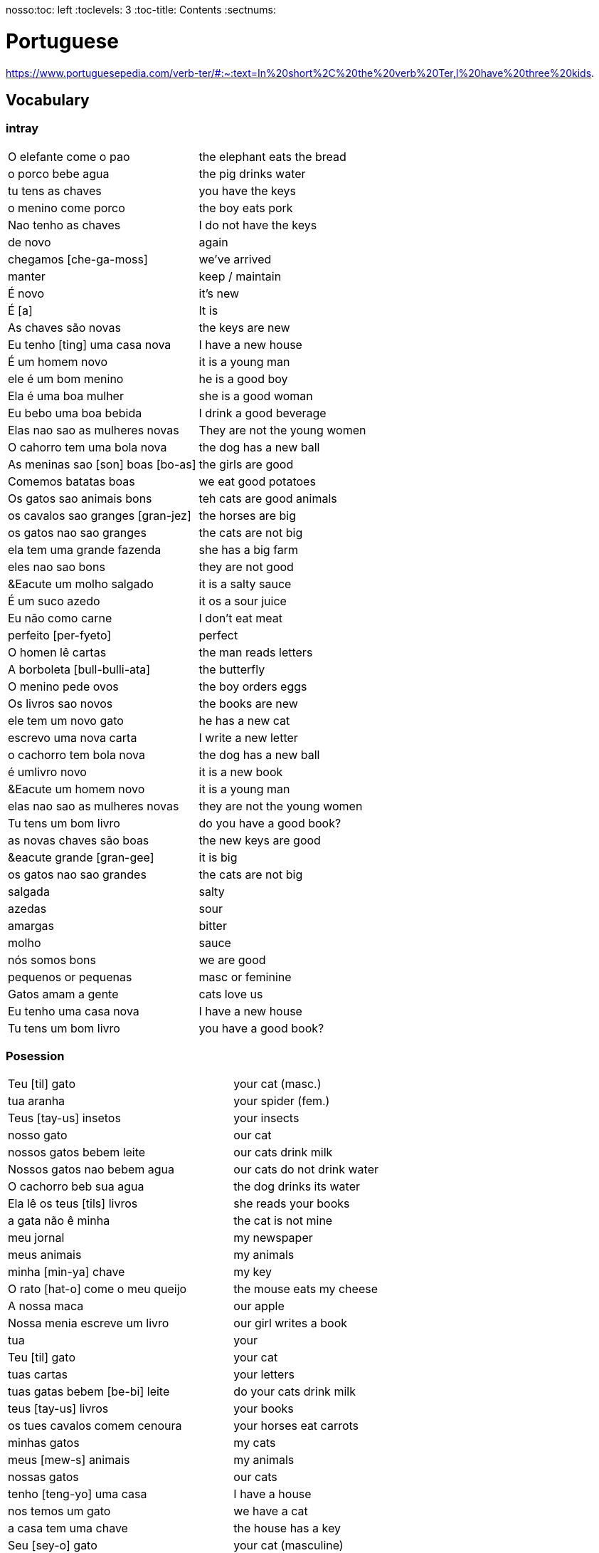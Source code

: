 nosso:toc: left
:toclevels: 3
:toc-title: Contents
:sectnums:

:imagesdir: ../images

= Portuguese

https://www.portuguesepedia.com/verb-ter/#:~:text=In%20short%2C%20the%20verb%20Ter,I%20have%20three%20kids.

== Vocabulary

=== intray
|====
|O elefante come o pao | the elephant eats the bread
|o porco bebe agua | the pig drinks water
| tu tens as chaves | you have the keys
| o menino come porco | the boy eats pork
| Nao tenho as chaves | I do not have the keys
| de novo | again
| chegamos [che-ga-moss] |we've arrived
| manter | keep / maintain
| &Eacute; novo | it's new
| &Eacute; [a] | It is
| As chaves s&atilde;o novas | the keys are new
| Eu tenho [ting] uma casa nova | I have a new house
| &Eacute; um homem novo | it is a young man
| ele &eacute; um bom menino | he is a good boy
| Ela &eacute; uma boa mulher | she is a good woman
| Eu bebo uma boa bebida | I drink a good beverage
| Elas nao sao as mulheres novas | They are not the young women
| O cahorro tem uma bola nova | the dog has a new ball
| As meninas sao [son] boas [bo-as] | the girls are good
| Comemos batatas boas | we eat good potatoes
| Os gatos sao animais bons | teh cats are good animals
| os cavalos sao granges [gran-jez] | the horses are big
| os gatos nao sao granges | the cats are not big
| ela tem uma grande fazenda | she has a big farm
| eles nao sao bons | they are not good
| &Eacute um molho salgado |  it is a salty sauce
| &Eacute; um suco azedo | it os a sour juice
| Eu n&atilde;o como carne | I don't eat meat
| perfeito [per-fyeto] | perfect
| O homen l&ecirc; cartas | the man reads letters
| A borboleta [bull-bulli-ata] | the butterfly
| O menino pede ovos | the boy orders eggs
| Os livros sao novos | the books are new
| ele tem um novo gato | he has a new cat
| escrevo uma nova carta | I write a new letter
| o cachorro tem bola nova | the dog has a new ball
| &eacute; umlivro novo | it is a new book
| &Eacute um homem novo | it is a young man
| elas nao sao as mulheres novas | they are not the young women
| Tu tens um bom livro | do you have a good book?
| as novas chaves s&atilde;o boas | the new keys are good
| &eacute grande [gran-gee] | it is big
| os gatos nao sao grandes | the cats are not big
| salgada | salty
| azedas | sour
| amargas | bitter
| molho | sauce
| n&oacute;s somos bons | we are good
| pequenos or pequenas | masc or feminine
| Gatos amam a gente | cats love us
| Eu tenho uma casa nova | I have a new house
| Tu tens um bom livro | you have a good book?

|====

=== Posession

|====
| Teu [til] gato | your cat (masc.)
| tua aranha | your spider (fem.)
| Teus [tay-us] insetos | your insects
| nosso gato | our cat
| nossos gatos bebem leite | our cats drink milk
| Nossos gatos nao bebem agua | our cats do not drink water
| O cachorro beb sua agua | the dog drinks its water
| Ela l&ecirc; os teus [tils] livros | she reads your books
| a gata n&atilde;o &ecirc; minha | the cat is not mine
| meu jornal | my newspaper
| meus animais | my animals
| minha [min-ya] chave | my key
| O rato [hat-o] come o meu queijo | the mouse eats my cheese
| A nossa maca | our apple
| Nossa menia escreve um livro | our girl writes a book
| tua | your
| Teu [til] gato | your cat
| tuas cartas | your letters
| tuas gatas bebem [be-bi] leite | do your cats drink milk
| teus [tay-us] livros | your books
| os tues cavalos comem cenoura | your horses eat carrots
| minhas gatos | my cats
| meus [mew-s] animais | my animals
| nossas gatos | our cats
| tenho [teng-yo] uma casa | I have a house
| nos temos um gato | we have a cat
| a casa tem uma chave | the house has a key
| Seu [sey-o] gato | your cat (masculine)
| Sua [sewer] chave | your key (feminine)
| Seus [seewls] livros | your books (masc.)
| Suas [su-as] chaves | your keys (fem.)
| tu | you
| n&oacute;s | we
| O gato bebe seu leite | the cat drinks its milk
| minhas | my 
| Ele l&ecirc; suas cartas | he reads his letters
| Seus passaros comem moscas | your birds eat flies
| O gato bebe o seu leite | the cat drinks its milk
| sou um leao | I'm a lion
| Os seus [sewls] gatos bebem [bebe] leite | do your cats drink milk?
| suas chaves | your keys
| Ele l&ecirc; suas cartas | he reads his letters
| nosso | our
| minha | my
| seus [su-as] | your
| As batatas sao suas | the potatoes are yours
| Os livros sao nossos | the books are ours
| meus [mae-us] |my
| o cavalo n&atilde;o &eacute; meu | the horse is not mine
| tu comes as tuas | you eat yours
| os passaros sao ueus? | are the birds yours?
| o bolo &eacute; seu | the cake is yours
| Ela l&ecirc; os teus livros | she reads your books
| Ela l&ecirc; a tua carta | she reads your letter
| O gato bebe o seu leite | the cat drinks *its* milk
| N&atilde;o tenho as chaves | I do not have the keys
| Ela l&ecirc; os meus[mills] livros  | she reads my books
| A tua aranha | your spider
| Ele frita as minhas[ming-yas] batatas | He fries my potatoes
| Eu[il] tenho[teng] um cachorro | I have a dog
| Elas leem [lame] nossas cartas |they read our letters
| N&oacute;s temos um cachorro | we have a dog
| Meus p&aacute;ssaros comem insectos | my birds eat insects
| A vaca &eacute; sua | the cow is yours
| As batatas s&atilde;o minhas | The potatoes are mine
| Eles s&atilde;o meus | they are mine
| A aranha n&atilde;o &eacute; tua | the spider is not yours
| O cachorro &eacute; nosso | the dog is ours
| a gata n&atilde;o &eacute; minha | the cat is not mine
| Os meus s&atilde;o cavalos | mine are horses
| Tu comes as tuas | you eat yours
| meu e teu | mine and yours
| o jornal &eacute; teu | the newspaper is yours
| A nossa menina l&ecirc; um jornal | our girl reads a newspaper
|
|====


=== Pronounce
|====
| Ele | el-ee
| come | com-ey
| ovos | of-vos
| fritos | free-toss
| &eacute; | eh
| &aacute;gua | ag-wa
| pede | pe-gee
| n&atilde;o | no
| doce | doss-see
| s&atilde;o | son
| ela | ella
| casa | car-za
| tem | teing
| peixe | pay-she
| tenho | teng-o
|====
=== Main Verbs

|====
| Portuguese | English

| falo/fala +
__When you are saying “I speak” it is falo. When you are saying “You speak” or “He/She speaks” it is fala. This is the same for a ton of “regular” verbs ending in -ar!__| speak
| corto/corta | cut - same rules apply as above
|&Eacute; | it is +
| suo | am
| Eu sou | I am
| voce, ele, ela: *tem* / Eu *tenho* | you,he,she / I *have*
| comer | to eat
| voce come | you eat
| Eu como | I eat
| ele/ela come | he/she eats
| Comemos | we eat
| bebida | drink
| eu bebo | I drink
| voce bebe | you drink
| ele/ela bebe | he/she drinks
| N&oacute;s Bebemos | we drink
|  Eu leio | I read
| he reads | ele l&ecirc;
| cozinho/cozinha | to cook
| Eu cozinho um molho | I cook a sauce
| Ela cozinh**a** uma cebola | *she* cooks an onion
| Eu cozinh**o** uma cebola | *I* cook an onion
| O cozinheiro [cozin-aero] <noun> | cook
| O cozinheiro cozinha | the cook cooks
| fervo | boil
| Voce ferve o suco | do you boil the juice?
| O cozinheiro ferve o molho | the cook boils the sauce
| frito/a | fry
| Eu frito o peixe [pay-sh-a] |
| Cad&ecirc; | where is?
| Pede | orders (from a menu)
| Eu pe&ccedil;o ch&aacute; | I order tea
| Eu preciso | I need
|====

=== Nouns
|====
| Portugu&eacute;s | Portuguese
| ingl&ecirc;s (m) | english
|eu [eee-o] | I
|um [um] | a
| ela | she
|vo&#0265;e | you
| Homem [o-men, like amen but with a o] | man
| Mulher [mool-ersh] | woman
|homem <omem> or <ha-may> (m) | man
| Os homens <os ormies> | the men
|mulher <mooliere> (f) | woman
| As mulheres | the women 
| menino <menino> (m) | boy
| menina <meninya> | girl
| coisa |thing
|jornal (m) | newspaper
|livro (m) | book
| bola (f) | ball
| cachorro (m) | dog
| casa (f) | house
| maca (f) | apple
| chave (f) | key
| cervaja (f) | beer
| leite | milk
| agua (f) | water
| laranja | orange
| o caf&eacute; | coffee
| A bebida | the drink
| O queijo [quay-zu] | cheese
| o peixe | fish
| o ch&aacute; | tea
| a carne de porco | pork
| O ovo | an egg
| A cenoura [] | carrot 
| O molho | the sauce 
| A cebola | an onion
| uma banana | banana
| o chocolate [chocolatchey] | chocolate
| o suco | juice
| o cozinheiro [cozin-aero] <noun> | cook
| o cozinheiro cozinha | the cook cooks
| Eu pe&ccedil;a *conta* | I ask for the *bill*
| O frango | chicken
| o biscoito | the biscuit
| o bolo | the cake
| a salada | the salad
| a batata | the potato
| o bife [beefy] | the steak
| A uva [oova] | the grape
| O passaporte [passa-portey] | passport
| m&atilde;o |hand
| meu [mo] amor | my friend
| esposa | wife
| bolsa | bag
| A tartaruga | turtle
| A abelha [abeylya] | a bee
| O cavalo | a horse
| O p&aacute;ssaro | a bird
| A formiga | an ant
| A vaca | cow
| O pato | duck
| O macaco | monkey
| O urso | bear
| A borboleta | butterfly
| A mosca | the fly
| O rato [hat-u] | rat
| O tigre | the tiger
| O elefante | elephant
| O tubar&atilde;o | shark
| O inseto [inserto] | insect
| &Eacute; um inseto | It is an insect
| O lobo | wolf
| O le&atilde;o [leon] | lion
| A cobra | snake
| A fazenda | the farm
| A aranha [aran-ya]] | the spider
| O tatu | armadillo
| O tatu tem uma bola | The armadillo has a ball
| O tubar&atilde;o | shark
| massa | pasta
| almo&ccedil;o <al-mo-so>| lunch
| o casaco | the coat
| um casaco novo | a new coat
| O aluno novo | the new student
| ajuda | help
| onde <on-jay> | where?
| nome | name
| alto | tall
| amanh&atilde; [a-may-ya] | tomorrow
| jogo | game (football, etc)
| lobo | wolf
| rato [hat-too] | mouse
| seus [see-oos] | your
| card&aacute;pio [card-daapio] | menu
| Uma pergunta | a question
| comida | food
| sobre [sob-bra] | about
| roupas [hoo-pas] | clothes
| f&eacute;rias | holiday/vacation
| tudo bem [beng]| ok / all good
| vestido | dress
| preciso | necessary
| amerelo | yellow
| brancas | white
| quero | want
| loja | shop
|====

=== Food
|===
| card&aacute;pio | menu
| batata frita | chips
| tomate | tomato
| cenoura | carrot
| frango | chicken
| muito bins [my-oto bonse] | very good
| chocolate | chocolate
|===

=== People

|====
|eu [eee-o] | I
|um [um] | a
| ela | she
|vo&#0265;e | you
| Elas | they
| n&oacute;s | we
| n&oacute;s escrevemos | we write
| n&oacute;s somos eles | we are them
| Eles s&atilde;o homens | They are men
| Elas bebem a &aacute;gua | they drink the water
| s&atilde;o <sohn> | they are
| Elas s&atilde;o mulheres | They are women
| Homem [o-men, like amen but with a o] | man
| Mulher [mool-ier] | woman
|homem <omem> or <ha-may> (m) | man +
|mulher <mooliere> (f) | woman +
|menino <menino> (m) | boy +
| menina <meninya> | girl
| os meninos | the boys
| as meninas | the girls
| Voc&ecirc;s | you (plural)
| meu [mo] amor | my friend
| esposa | wife
|====

=== Adjectives
|====
| pequena [pek-kenna] | small
| a pequena gata come o peixe | a small cat eats a fish
| A chave &eacute; pequen**a** | the key is small
| &Eacute; um livro pequen**o** | it is a small book
| Eles nao sao pequenos | they are not small
| Nao leio livros pequenos | I do not read small books
| As ma&ccedil;&atilde;s s&atilde;o pequenas | the apples are small
| As moscas s&atilde;o pequenas | the flies are small
| As meninas sao boas | the girls are good
| comemos batatas boas | eating potatoes is good
| as novas chaves sao boas | the new keys are good
| ela le livros grandes [gran-jes] | she reads big books
| boa [boo-er] | good
| bom | good
| novo | new
| &Eacute; salgado | It's salty
| O bolo doce [do-see] | the sweet cake
| Um biscoito salgado | a salty biscuit
| &Eacute; &aacute;gua salgada | it is salt water
| pedro pede [pear-gee] uma salada salgada | Pedro orders a salty salad
| Elas s&atilde;o amargas | they are bitter
| Macas sao azedas | Apples are sour 
| Ela come batatas doces | she eats sweet potatoes
| Eu nao bebo leite azedo | I do not drink sour milk
| O cozinheiro come ovos fritos |The cook eats fried eggs
| &Eacute; uma bebida amarga | it is a bitter drink
| A uva &eacute; doce e azeda | the grape is sweet and sour
| O cavalo n&atilde;o &eacute; pequeno | the horse is not small
| uma menia pequena | a little girl
| O lobo tem uma pequena casa | the wolf has a small house
| As ma&ccedil;&atilde;s s&atilde;o pequenas | the apples are small
| Eles nao sao pequenos | they are not small
| A pequena gata come o peixe | the small cat eats the fish
| ela pede batatas pequenas | she orders small potatoes
| insetos s&atilde;o pequenos | insects are small
| A chave &eacute; pequena | the key is small
| O gato n&atilde;o &eacute; pequeno | the cat is not small
| Eu n^atilde;o bebo leite azedo |I do not drink sour milk
| macas sao doces | apples are sweet
|
|
|====


=== Tu
|====
| Tu bebes leite | do you drink milk
| Tu comes pao | you eat bread
| Tu l&ecirc;s livros | do you read books
| Tu l&ecirc;s? | do you read?
| es uma abelha | you are a bee
|Tu bebes agua | you drink water
| tu escreves | you write
| tu bebes leite | you drink milk
| tu l&ecirc;s livros | you read books
| tu l&ecirc;s o jornal| do you read the newspaper
| tens uma fazenda| you have a farm
| &Eacute;s uma abelha | you are a bee
| l&ecirc; os livros | do you read the books
| tu comes peixe | you eat fish
|tu l&ecirc;s o jornal | do you read the newspaper?
|tu bebes cha | you drink tea
|tu n&atilde;o bebes | you do not drink
|tu comes cavalo? | do you eat horse?
| tu tens uma cobra | do you have a snake
| tu tens as chaves | you have the keys
| &eacute;s um passaro | you are a bird
| &Eacute uma mulher | you are a woman
|Tens uma fazenda | you have a farm
| |
|====










=== Gente
People, folk, us - collective feminine noun
|====
| Preciso de dinheiro | I need money
| eu preciso de dinheiro para uma pizza | I need money for a pizza
| A gente beb ch&aacute; | we drink tea
| A gente [gen-sh] n&atilde;o come carne |we do not eat meat
| A gente [gen-sh] n&atilde;o fala portugu&ecirc;s | we do not speak Poruguese
| A gente ferve &aacute;gua | we boil water
| a gente l&ecirc; livros | we read books
| a gente nao fala ingles | we do not speak english
| Cavalos nao comem a gente | Horses do not eat us
| Gatos amam [a-mom] a gente | cats love us
| Os passaros amam a gente | the birds love us
| A gente cozinha um ovo | we cook an egg
| gatos amam a gente | cats love us
| cavalos nao comem a gente | horses do not eat us
| A gente ferve &aacute;gua | we boil water
| A gente [jen-shee] nao fala portugues | we do not speak portuguese
| gatos amam a gente | cats love us
| a gente l&ecirc; cartas | we read letters
| A gente cozinha um ovo | we cook an egg
| a gente n&atilde;o come carne | we do not eat meat
| a gente tem uma casa | we have a house
| Os p&aacute;ssaros amam a gente | the birds love us
|====

=== Plurals

|===
| Elas comem uma laranja | they eat an orange
| nos lemos o livro  | we read the book
| Os meninos leem um livro | the boys read a book
|O homem e a mulher escrevem uma carta | the man and the woman write a letter
| Elas <ilez> leem  uma carta | they read a letter
| N&oacute;s lemos | we read
| Nos lemos o jornal | we read the newspaper
| parab&eacute;ns, meninos | congratulations boys
| meninos comem [com-e] pao | the boys eat bread
| Elas escrevem | they write
| Eles [ellie] escrevem uma carta | they write a letter
| Nos escrevemos um livro | we write a book
| Comemos a maca | we eat the apple
| Ela e eu comemos macas | she and I eat apples
| Somos mulheres | we are women
| N&oacute;s somos meninos | we are boys
| He reads the words | ele l&ecirc; as palavras
| Meninas bebem leite | girls drink milk
| Elas [elle-ass] escrevem um livro? | do they write a book?
| Elas leem uma carta | they read a letter
| Os ovos | the eggs
| Nos comemos ovos | we eat eggs
| As chaves | the keys
| O homem l&ecirc; cartas | the man reads letters
| O le&atilde;o escreve cartas | the lion writes letters
| Voces fritam ovos | You fry eggs
| os gatos  |the cats
| Os p&aacute;ssaros | the birds
| Os passaros leem o jornal | the birds read the newspaper
| Leio as palavras | I read the words
| As gatas s&atilde;o animais | the cats are animals
| A menina escreve as palavras | the girl writes the words
| Os cavalos comen | the horses eat
|a vaca e o cavalo bebem agua | the cow and the horse drink water
|bebemos o leite | we drink the milk
|eles leem um livro | they read a book
|sao mulheres | they are women
| (nos) somos homes | we are men
|os insetos bebem agua | the insects drink water
| Comemos [com-mem-o] a maca | we eat the apple
| Bebemos o leite [bay-be-moss o lay-chee] | we drink the milk
| As gatos s&atilde;o animais | the cats are animals
| Os meninos comem ma&ccedil;&atilde;s |the boys eat apples
| elas escrevem um livro | do they write a book?
| as meninas bebem &aacute;gua | the girls drink water
| ele l&ecirc; as palavras | he reads the words
| as gatas comem p&atilde;o | the cats eat bread
| a vaca e o cavalo bebem &aacute;gua | the cow and the horse drink water
| as gatas s&atilde;o animais | the cats are animals
| E os p&aacute;ssaros | and the birds?
| nos escrevemos [escreve] uma carta | we write a letter
| Elas s&atilde;o girls | they are girls
| eles bebem [bebe] cerveja | they drink beer
| os cavlaos sao anaimais | the horses are animals
| elas comem [ko-ming] uma ma&ccedil;&atilde; | they eatan apple
| mulheres e homens | women and men
| Elas n&acirc;o bebem cerveja | they do not drink beer
| voc&ecirc; e eu bebemos &aacute;gua |you and I drink water
| N&oacute;s escrevemos  um livro | we write a book
|===

==== Greetings/Politenesses/Questions
|====
| Oi | hi
| tchau [chow] | bye
| obrigado/a | thank you (m)/(f) <- person saying it
| n&atilde;o obrigado | no thank you
| Por favor [poor favorshe] | please
| De [je] nada | You're welcome
| de nada, boa tarde | you're welcome, good afternoon
|boa noite [noychi] | good night
| boa noite, tudo bem? | good evening, how are you
| oi, tudo bem [beng]? | hi, how are you?
| como est&aacute; | how are you?
| Tudo bem | everything is fine
| parabens | congratulations
| Ol&aacute; | Hello
| Ol&aacute;, tudo [tutu] bem [beng] | Hello, how are you?
| Desculpe | sorry
| Prazer em conhecer voc&eacute; +
  [presish im coy-nes-shersh vossay]| nice to meet you
| A conta, por favor [favorshe] | the bill please
| Cad&ecirc; | where is?
| Ola, prazer em conhecer voce | hello, nice to meet you
| Com licenca, voce fala portugues |excuse me, do you speak portuguese?
| Com licensa, voce tem agua | excuse me, do you have water?
| Desculpe, eu nao falo portugu&ecirc;s | Sorry, I do not speak Portuguese
| Ol&aacute; prazer em conhecer voc&ecirc; | hello, nice to meet you
| Com licen&ccedil;a |excuse me
| Oi, sou eu [sow-iwwl] | Hi, it's me
| bom dia [bom jia]| good morning
| boa tarde [tarchey] | good afternoon
|====

== Phrases
|====
| Portuguese | English

||
| que f&aacute;cil | how easy!
| Tu escreves a carta | you write the letter
| Tu comes cavalo | do you eat horse
| l&ecirc;s os livros | do you read the books?
| &Eacute;s um p&aacutessaro | you are a bird
| Tu tens [tings] gatos | you have cats
| tU TENS A S CHAVES | YOU HAVE THE KEYS
| Tu l&ecirc;s o jornal | do you read the newspaper
| Tu tens [tings] uma cobra | do you have a snake
| Tu comes peixe | do you eat fish
| Tu bebes ch&aacute | you drink tea
| &Eacute;s um le&acirc;o | you are a lion
| Tu l&ecirc;s | do you read?
| Tu escreves o jornal | you write the newspaper
| tu comes peixe | do you eat fish?
| tu bebes &aacute;gua | you drink water
| Eu nao tenho p&atilde;o <po>, desculpe | I do not have bread, sorry
| Oi, sou eu [so-yeo] | Hi, it is me
|A menina come pao | The girl eats bread 
|ela bebe agua | she drinks water 
|ele bebe agua | he drinks water 
| Eu bebo &aacute;gua | I drink water
|ela come uma laranja | she eats an orange
|A mulher le o journal | the woman reads a newspaper
|O cachorro bebe agua |  the dog drinks water
| sou uma mulher | I am a woman
|eu escrevo | i write
|eu escrevo uma carta | i write a book
|ele escreve uma carta | he reads a book
|eu <il> leio | i read
|eu leio um jornal | i read a newspaper
|eu leio um livro | i read a book
| ela escreve e eu leio | she writes and I read
|Tenho um cachorro e uma bola | I have a dog and a ball
|ele tem a chave | he has the key
|o gato tem uma chave | the cat has a key
|ela tem uma casa | she has a house
|&#0233; cerveja | it is beer
|ele tem agua | he has water
| N&oacute;s n&atilde;o comemos frango | we do not eat chicken
|ela &#0233; uma mulher | she is a woman
| Somos mulheres <mool-yeese> | we are women
| N&oacute;s somos homens | we are men
| N&oacute;s comemos e bebmos | we eat and drink
|&#0233; um gato | it is a cat
|ela tem uma gata [data] | she has a cat
|ela &#0233; uma menina | she is a girl
| O cahorro come o jornal | the dog eats the newspaper
| O menino come uma maca | the boy eats an apple
| Eu tenho um livro (Il teng un livro)| I have a book
| eu escrevo uma carta | I write a letter
| ela escreve uma carta | she writes a letter
| eu leio o jornal | i read the newspaper
| eu bebo agua | I drink water
| voce escreve uma carta | you write a letter
| O menino escreve uma carta | the boy writes a letter
| voce l&ecirc; | you read
| eu como pao | i eat bread
| O gato le{circ} o jornal | the cat reads the newspaper
| eu como uma maca e ela come pao |I eat an apple and she eats bread
| ele le | he reads
| O menino tem a carta | the boy has the letter
| the man has the book | O homen tem o livro
| voce le um livro | you read a book
| &Eacute;  um cachorro | it is a dog
| ela tem um gato | she has a cat
| voce tem um gato | you have a cat
| ela come | she eats
| Tchau e bom dia | bye and good morning
| bom dia e boa tarde | good morning and good afternoon
| Eu nao tenho um carro | I do not have a car
| O gato l&eacute; o jornal | the cat reads the newspaper
| Eu leio o jornal | I read the newspaper
| Ela &eacute; uma menina e eu sou um menino | she is a girl and I am a boy
| Tudo bem [tutu beng], obrigado | everything is fine, thank you
| De [gee] nada, boa tarde | you're welcome, good afternoon
| I do not have a car | Eu n&atilde;o tenho um carro
| Eu [il] pe&ccedil;o [peso] ch&aacute; [sha] | I order tea
| A menina pede [pay-je] queijo | the girl orders cheese
| eu corto a ma&ccedil; a mac&atilde; | i cut the apple (masc.)
| ele corta a tua cebola | he cuts your onion (fem.)
| el nao corto cebola | i do not cut onions
| A mulher pede [pegie] ch&aacute; | the woman orders tea
| Eu pe&ccedil;o a conta | I ask for the bill
| Eu cozinho um molho [moy-yo] | I cook a sauce
| *&Eacute;* uma laranja | *It is* an orange
| Ele pede [pedga] a conta | he asks for the bill
| Ele come um biscoito | He eats a biscuit
| A Laura corta o bolo | Laura cuts the cake
| O Pedro pede um bolo | Pedro orders a cake
| O nome dele &eacute; Miguel | he is called Miguel
| Ele &eacute; do M&eacute;xico | he is from Mexico
| Miguel est&aacute; atr&aacute;s de voce | Miguel is behind you
| est&aacute;?! | he/it is?
| Oi Lili, tudo [tuto] ben? | hi Lili, are you good?
| tudo bem, obrigado | I am good, thank you
| muito [mu-oto] bom | (it's) very good
| agora nao | not now (when being asked for something)

|====

&Eacute;
&#0201;



|====
| Portugu&eacute;s | Portuguese
| falo/fala +
When you are saying “I speak” it is falo. When you are saying “You speak” or “He/She speaks” it is fala. This is the same for a ton of “regular” verbs ending in -ar!| speak
| corto/corta | cut - same rules apply as above
| ingl&ecirc;s (m) | english
|eu [eee-o] | I
|um [um] | a
|e | and
|A (f), O (m) | the +
|&Eacute; | it is +
| suo | am
| Eu sou | I am
| voce, ele, ela: *tem* / Eu *tenho* | you,he,she / I *have*
| ela | she
|vo&#0265;e | you
| |
| Homem [o-men, like amen but with a o] | man
| Mulher [mool-ier] | woman
| N&atilde;o | no
|Sim | yes
| Oi | hi
| tchau [chow] | bye
| obrigado/a | thank you (m)/(f) <- person saying it
| n&atilde;o obrigado | no thank you
| Por favor [poor favorshe] | please
| De [je] nada | You're welcome
| de nada, boa tarde | you're welcome, good afternoon
|boa noite [noychi] | good night
| boa noite, tudo bem? | good evening, how are you
| oi, tudo bem [beng]? | hi, how are you?
| como est&aacute; | how are you?
| Tudo bem | everything is fine
| vai [vi] | go! (imperitive)
||
|homem <omem> or <ha-may> (m) | man +
|mulher <mooliere> (f) | woman +
|menino <menino> (m) | boy +
| menina <meninya> | girl
| |
|jornal (m) | newspaper +
|livro (m) | book
| bola (f) | ball
| cachorro (m) | dog
| casa (f) | house
| maca (f) | apple
| chave (f) | key
| cervaja (f) | beer
|leite | milk
| agua (f) | water
| laranja | orange
| parabens | congratulations
| Ol&aacute; | Hello
| Ol&aacute;, tudo [tutu] bem [beng] | Hello, how are you?
| Desculpe | sorry
| Prazer em conhecer voc&eacute; +
  [presish im coy-nes-shersh vossay]| nice to meet you
| o caf&eacute; | coffee
| A bebida | the drink
| O queijo [quay-zu] | cheese
| o peixe | fish
| o ch&aacute; | tea
| a carne de porco | pork
| O ovo | an egg
| A cenoura [] | carrot 
| O molho | the sauce 
| cozinho/cozinha | to cook
| Eu cozinho um molho | I cook a sauce
| Ela cozinh**a** uma cebola | *she* cooks an onion
| Eu cozinh**o** uma cebola | *I* cook an onion
| uma banana |
| o chocolate [chocolatchey] | chocolate
| o suco | juice
| o cozinheiro [cozin-aero] <noun> | cook
| o cozinheiro cozinha | the cook cooks
| fervo | boil
| Voce ferve o suco | do you boil the juice?
| O cozinheiro ferve o molho | the cook boils the sauce
| Eu pe&ccedil;a conta | I ask for the bill
| Ele pede a conta | he asks for the bill
| A conta, por favor [favorshe] | the bill please
| A cebola | the onion
| O frango | chicken
| o biscoito | the biscuit
| o bolo | the cake
| a salada | the salad
| a batata | the potato
| o bife [beefy] | the steak
| A uva [oova] | the grape
| frito/a | fry
| Eu frito o peixe [pay-sh-a] |
| O passaporte [passa-portey] | passport
| Cad&ecirc; | where is?
| m&atilde;o |hand
| meu [mo] amor | my friend
| esposa | wife
| aqui | here
| bolsa | bag
| A tartaruga | turtle
| A abelha [abeylya] | a bee
| O cavalo | a horse
| O p&aacute;ssaro | a bird
| A formiga | an ant
| A vaca | cow
| O pato | duck
| O macaco | monkey
| O urso | bear
| A borboleta | butterfly
| A mosca | the fly
| O rato [hat-u] | rat
| O tigre | the tiger
| O elefante | elephant
| O tubar&atilde;o | shark
| O inseto [inserto] | insect
| &Eacute; um inseto | It is an insect
| O lobo | wolf
| O le&atilde;o [leon] | lion
| A cobra | snake
| A fazenda | the farm
| A aranha [aran-ya]] | the spider
| O tatu | armadillo
| O tatu tem uma bola | The armadillo has a ball
| O tubar&atilde;o | shark
|====

um aaranha nao e um inseto

&#0230;
&#0264;
&#0265;
&#0233;
&ccirc;
&ccedil;
&#0231;
&#0771;

&atilde;
&#0227;



----

eu = I
a-o = I
homem ("omem") man
sou uma mulher (mouesh=woman)
menino (menino) boy

muito obrigado

eu sou um menino = i am a boy
eu sou uma menina = i am a girl
eu sou  um homem ('arme) = i am a man
eu sou uma mulher (muliere) = i am a woman

eu (il) = I

A - the (feminine) 'a' as in 'la'
O - the (Masculine) 'o' as in moth

Bebo - drink
House casa (f)
Milk leite
Pao bread (m)
Carro car (masculine)

Como - eat
eu bebo agua = i drink water - agua (f)
o gato tem uma chave = the cat has a key

um cachorro e uma bola = a dog and a ball
eu como pao e bebo leite = i eat bread and i drink milk

bola (f) = ball


uma casa e um carro = a house and a car
eu tenho uma casa e um carro = I have a house and a car
ela tem um gato = she has a cat

ele le (he reads)

ele = he
ela = she

E(with acute)

e - and
voce = you
voce escreve uma carta = you write a letter
leio = read
escrevo and escreve
carta = letter

Portuguese found coffee too bitter and a brand came out with the acronym Bica, standing for beber isso com açucar (drink this with sugar).

Chave - key (f)
Gato cat
E Uma - it's a
Ele tem agua - he has water

Ele (m), Ela (f) = he/she
Cachorro (m) - dog
Ele tem um carro - he has a car
Laranja - orange
E - it is

eu leio o journal = i read the newspaper
eu escrevo uma carta = i write a letter
voce escreve uma carta = you 





----
